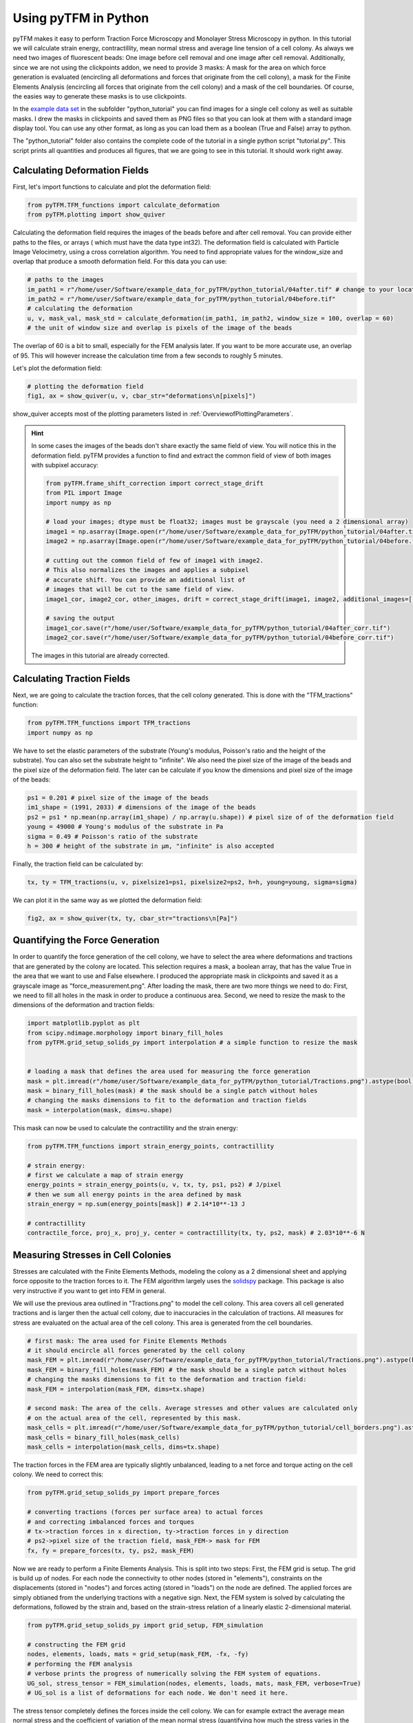 Using pyTFM in Python
=========================

.. TODO: make a wiki

pyTFM makes it easy to perform Traction Force Microscopy and Monolayer Stress Microscopy in python. In this
tutorial we will calculate strain energy, contractillity, mean normal stress and average line tension of a cell
colony. As always we need two images of fluorescent beads: One image before cell removal and one image after cell removal.
Additionally, since we are not using the clickpoints addon, we need to provide 3 masks:
A mask for the area on which force generation is evaluated (encircling all deformations and forces that originate from the
cell colony), a mask for the Finite Elements Analysis (encircling all forces that originate from the cell colony) and
a mask of the cell boundaries. Of course, the easies way to generate these masks is to use clickpoints.

In the `example data set <https://github.com/fabrylab/example_data_for_pyTFM/archive/master.zip>`__ in the subfolder
"python_tutorial" you can find images for a single cell colony as well as suitable masks. I drew the masks
in clickpoints and saved them as PNG files so that you can look at them with a standard image display tool.
You can use any other format, as long as you can load them as a boolean (True and False) array to python.

The "python_tutorial" folder also contains the complete code of the tutorial in a single python script "tutorial.py".
This script prints all quantities and produces all figures, that we are going to see in
this tutorial. It should work right away.

Calculating Deformation Fields
----------------------------------

First, let's import functions to calculate and plot the deformation field:

.. code-block:: python

    from pyTFM.TFM_functions import calculate_deformation
    from pyTFM.plotting import show_quiver

Calculating the deformation field requires the images of the beads before and after cell removal.
You can provide either paths to the files, or arrays ( which must have the data type int32). The deformation field
is calculated with Particle Image Velocimetry, using a cross correlation algorithm. You need to
find appropriate values for the window_size and overlap that produce a smooth deformation field.
For this data you can use:


.. TODO .. explain somewhere how to choose piv windowsize


.. code-block:: python

    # paths to the images
    im_path1 = r"/home/user/Software/example_data_for_pyTFM/python_tutorial/04after.tif" # change to your location
    im_path2 = r"/home/user/Software/example_data_for_pyTFM/python_tutorial/04before.tif"
    # calculating the deformation
    u, v, mask_val, mask_std = calculate_deformation(im_path1, im_path2, window_size = 100, overlap = 60)
    # the unit of window size and overlap is pixels of the image of the beads

The overlap of 60 is a bit to small, especially for the FEM analysis later. If you want to be more accurate
use, an overlap of 95. This will however increase the calculation time from a few seconds to roughly 5 minutes.

Let's plot the deformation field:

.. code-block:: python

    # plotting the deformation field
    fig1, ax = show_quiver(u, v, cbar_str="deformations\n[pixels]")

show_quiver accepts most of the plotting parameters listed in :ref:`OverviewofPlottingParameters`.

.. hint::
    In some cases the images of the beads don't share exactly the same field of view. You will notice this
    in the deformation field. pyTFM provides a function to find and extract the common field of view of both images
    with subpixel accuracy:

    .. code-block:: python

        from pyTFM.frame_shift_correction import correct_stage_drift
        from PIL import Image
        import numpy as np

        # load your images; dtype must be float32; images must be grayscale (you need a 2 dimensional array)
        image1 = np.asarray(Image.open(r"/home/user/Software/example_data_for_pyTFM/python_tutorial/04after.tif"))
        image2 = np.asarray(Image.open(r"/home/user/Software/example_data_for_pyTFM/python_tutorial/04before.tif"))

        # cutting out the common field of few of image1 with image2.
        # This also normalizes the images and applies a subpixel
        # accurate shift. You can provide an additional list of
        # images that will be cut to the same field of view.
        image1_cor, image2_cor, other_images, drift = correct_stage_drift(image1, image2, additional_images=[])

        # saving the output
        image1_cor.save(r"/home/user/Software/example_data_for_pyTFM/python_tutorial/04after_corr.tif")
        image2_cor.save(r"/home/user/Software/example_data_for_pyTFM/python_tutorial/04before_corr.tif")

    The images in this tutorial are already corrected.

Calculating Traction Fields
----------------------------------

Next, we are going to calculate the traction forces, that the cell colony generated.
This is done with the "TFM_tractions" function:

.. code-block:: python

    from pyTFM.TFM_functions import TFM_tractions
    import numpy as np

We have to set the elastic parameters of the substrate (Young's modulus, Poisson's ratio and
the height of the substrate). You can also set the substrate height to "infinite".
We also need the pixel size of the image of the beads and the pixel size of the deformation field. The later
can be calculate if you know the dimensions and pixel size of the image of the beads:

.. code-block:: python

    ps1 = 0.201 # pixel size of the image of the beads
    im1_shape = (1991, 2033) # dimensions of the image of the beads
    ps2 = ps1 * np.mean(np.array(im1_shape) / np.array(u.shape)) # pixel size of of the deformation field
    young = 49000 # Young's modulus of the substrate in Pa
    sigma = 0.49 # Poisson's ratio of the substrate
    h = 300 # height of the substrate in µm, "infinite" is also accepted

Finally, the traction field can be calculated by:

.. code-block:: python

    tx, ty = TFM_tractions(u, v, pixelsize1=ps1, pixelsize2=ps2, h=h, young=young, sigma=sigma)

We can plot it in the same way as we plotted the deformation field:

.. code-block:: python

    fig2, ax = show_quiver(tx, ty, cbar_str="tractions\n[Pa]")


Quantifying the Force Generation
-------------------------------------

In order to quantify the force generation of the cell colony, we have to select the area where deformations
and tractions that are generated by the colony are located. This selection requires a mask, a boolean
array, that has the value True in the area that we want to use and False elsewhere. I produced the appropriate mask in clickpoints and
saved it as a grayscale image as "force_measurement.png". After loading the mask, there are two more things we need to do:
First, we need to fill all holes in the mask in order to produce a continuous area. Second, we need to resize the
mask to the dimensions of the deformation and traction fields:


.. code-block:: python

    import matplotlib.pyplot as plt
    from scipy.ndimage.morphology import binary_fill_holes
    from pyTFM.grid_setup_solids_py import interpolation # a simple function to resize the mask


    # loading a mask that defines the area used for measuring the force generation
    mask = plt.imread(r"/home/user/Software/example_data_for_pyTFM/python_tutorial/Tractions.png").astype(bool)
    mask = binary_fill_holes(mask) # the mask should be a single patch without holes
    # changing the masks dimensions to fit to the deformation and traction fields
    mask = interpolation(mask, dims=u.shape)

This mask can now be used to calculate the contractillity and the strain energy:

.. code-block:: python

    from pyTFM.TFM_functions import strain_energy_points, contractillity

    # strain energy:
    # first we calculate a map of strain energy
    energy_points = strain_energy_points(u, v, tx, ty, ps1, ps2) # J/pixel
    # then we sum all energy points in the area defined by mask
    strain_energy = np.sum(energy_points[mask]) # 2.14*10**-13 J

    # contractillity
    contractile_force, proj_x, proj_y, center = contractillity(tx, ty, ps2, mask) # 2.03*10**-6 N



Measuring Stresses in Cell Colonies
-------------------------------------

Stresses are calculated with the Finite Elements Methods, modeling the colony as a 2 dimensional sheet and
applying force opposite to the traction forces to it. The FEM algorithm largely uses
the `solidspy <https://pypi.org/project/solidspy/>`_ package. This package is also very instructive
if you want to get into FEM in general.

We will use the previous area outlined in "Tractions.png" to model the cell colony. This area covers all
cell generated tractions and is larger then the actual cell colony, due to inaccuracies
in the calculation of tractions.
All measures for stress are evaluated on the actual area of the cell colony. This area is generated from the cell
boundaries.

.. code-block:: python

    # first mask: The area used for Finite Elements Methods
    # it should encircle all forces generated by the cell colony
    mask_FEM = plt.imread(r"/home/user/Software/example_data_for_pyTFM/python_tutorial/Tractions.png").astype(bool)
    mask_FEM = binary_fill_holes(mask_FEM) # the mask should be a single patch without holes
    # changing the masks dimensions to fit to the deformation and traction field:
    mask_FEM = interpolation(mask_FEM, dims=tx.shape)

    # second mask: The area of the cells. Average stresses and other values are calculated only
    # on the actual area of the cell, represented by this mask.
    mask_cells = plt.imread(r"/home/user/Software/example_data_for_pyTFM/python_tutorial/cell_borders.png").astype(bool)
    mask_cells = binary_fill_holes(mask_cells)
    mask_cells = interpolation(mask_cells, dims=tx.shape)

The traction forces in the FEM area are typically slightly unbalanced, leading to a net force and torque acting on
the cell colony. We need to correct this:

.. code-block:: python

    from pyTFM.grid_setup_solids_py import prepare_forces

    # converting tractions (forces per surface area) to actual forces
    # and correcting imbalanced forces and torques
    # tx->traction forces in x direction, ty->traction forces in y direction
    # ps2->pixel size of the traction field, mask_FEM-> mask for FEM
    fx, fy = prepare_forces(tx, ty, ps2, mask_FEM)

Now we are ready to perform a Finite Elements Analysis. This is split into two steps:
First, the FEM grid is setup. The grid is build up of nodes. For each node
the connectivity to other nodes (stored in "elements"), constraints on the displacements (stored in "nodes")
and forces acting (stored in "loads") on the node are defined. The applied forces are simply obtianed from
the underlying tractions with a negative sign.
Next, the FEM system is solved by calculating the deformations, followed by the strain and, based on the strain-stress
relation of a linearly elastic 2-dimensional material.

.. code-block:: python

    from pyTFM.grid_setup_solids_py import grid_setup, FEM_simulation

    # constructing the FEM grid
    nodes, elements, loads, mats = grid_setup(mask_FEM, -fx, -fy)
    # performing the FEM analysis
    # verbose prints the progress of numerically solving the FEM system of equations.
    UG_sol, stress_tensor = FEM_simulation(nodes, elements, loads, mats, mask_FEM, verbose=True)
    # UG_sol is a list of deformations for each node. We don't need it here.

The stress tensor completely defines the forces inside the cell colony. We can for example extract the
average mean normal stress and the coefficient of variation of the mean normal stress
(quantifying how much the stress varies in the colony) from the stress tensor. We will use the mask "mask_cells" which
marks the actual area of the cell colony for these measurements.

.. code-block:: python

    # mean normal stress
    ms_map = ((stress_tensor[:, :, 0, 0] + stress_tensor[:, :, 1, 1]) / 2) / (ps2 * 10**-6)
    # average on the area of the cell colony.
    ms = np.mean(ms_map[mask_cells]) # 0.0043 N/m

    # coefficient of variation
    cv = np.nanstd(ms_map[mask_cells]) / np.abs(np.nanmean(ms_map[mask_cells])) # 0.41 no unit



Calculating the Line Tension
-------------------------------------


A particularly interesting feature are forces taht are transmitted across cell-cell boundaries.
This is quantified by the line tension. First, we need to load a mask marking all cell borders.
Note that this is the same mask that we used to get the area of the cell colony, only this time
we are not going to fill any holes or resize the mask.


 .. code-block:: python

    # loading a mask of the cell borders
    mask_borders = plt.imread(r"/home/user/Software/example_data_for_pyTFM/python_tutorial/cell_borders.png").astype(bool)

The cell-cell borders are stored in an object "borders", which among other things contains a spline interpolation of
each border, assigns each border to a cell and contains a list of borders located at the edge of the cell colony:

.. code-block:: python

    from pyTFM.grid_setup_solids_py import find_borders

    # identifying borders, counting cells, performing spline interpolation to smooth the borders
    borders = find_borders(mask_borders, tx.shape)
    # we can for example get the number of cells from the "borders" object
    n_cells = borders.n_cells # 8

We can use the cell-cell borders together with the stress tensor to calculate the line tension.
The line tension is a force vector acting on a small slice of a cell border. We are going to
calculate the average length of this vector ("avg_line_tension") and the average normal
component of the line tension ("avg_normal_line_tension"):

.. code-block:: python

    from pyTFM.stress_functions import lineTension

    # calculating the line tension along the cell borders
    lt, min_v, max_v = lineTension(borders.lines_splines, borders.line_lengths, stress_tensor, pixel_length=ps2)
    # lt is a nested dictionary. The first key is the id of a cell border.
    # For each cell border the line tension vectors ("t_vecs"), the normal
    # and shear component of the line tension ("t_shear") and the normal
    # vectors of the cell border ("n_vecs") are calculated at a large number of points.

    # average norm of the line tension. Only borders not at colony edge are used
    lt_vecs = np.concatenate([lt[l_id]["t_vecs"] for l_id in lt.keys() if l_id not in borders.edge_lines])
    avg_line_tension = np.mean(np.linalg.norm(lt_vecs, axis=1)) # 0.00569 N/m

    # average normal component of the line tension
    lt_normal = np.concatenate([lt[l_id]["t_normal"] for l_id in lt.keys() if l_id not in borders.edge_lines])
    avg_normal_line_tension = np.mean(np.abs(lt_normal)) # 0.00566 N/m,
    # here you can see that almost the line tensions act almost exclusively perpendicular to the cell borders.

Finally let's produce a plot of the line tension:

.. code-block:: python

    from pyTFM.plotting import plot_continuous_boundary_stresses

    # plotting the line tension
    fig3, ax = plot_continuous_boundary_stresses([borders.inter_shape, borders.edge_lines, lt, min_v, max_v], cbar_style="outside")


